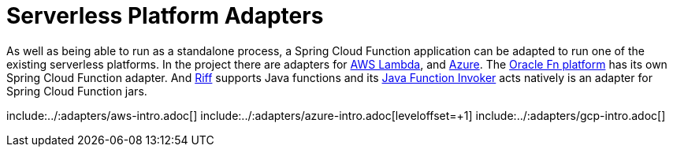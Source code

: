 [[serverless-platform-adapters]]
= Serverless Platform Adapters

As well as being able to run as a standalone process, a Spring Cloud
Function application can be adapted to run one of the existing
serverless platforms. In the project there are adapters for
https://github.com/spring-cloud/spring-cloud-function/tree/{branch}/spring-cloud-function-adapters/spring-cloud-function-adapter-aws[AWS
Lambda], and https://github.com/spring-cloud/spring-cloud-function/tree/{branch}/spring-cloud-function-adapters/spring-cloud-function-adapter-azure[Azure]. The https://github.com/fnproject/fn[Oracle Fn platform] has its own Spring Cloud Function adapter. And https://projectriff.io[Riff] supports Java functions and its
https://github.com/projectriff/java-function-invoker[Java Function Invoker] acts natively is an adapter for Spring Cloud Function jars.

include:../:adapters/aws-intro.adoc[]
include:../:adapters/azure-intro.adoc[leveloffset=+1]
include:../:adapters/gcp-intro.adoc[]

